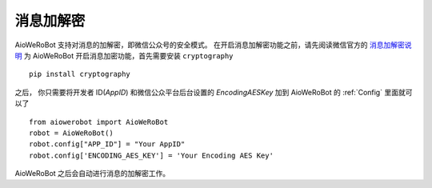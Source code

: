 消息加解密
==========

AioWeRoBot 支持对消息的加解密，即微信公众号的安全模式。
在开启消息加解密功能之前，请先阅读微信官方的 `消息加解密说明 <https://mp.weixin.qq.com/wiki?t=resource/res_main&id=mp1434696670>`_
为 AioWeRoBot 开启消息加密功能，首先需要安装 ``cryptography`` ::

    pip install cryptography

之后， 你只需要将开发者 ID(`AppID`) 和微信公众平台后台设置的 `EncodingAESKey` 加到 AioWeRoBot 的 :ref:`Config` 里面就可以了 ::

    from aiowerobot import AioWeRoBot
    robot = AioWeRoBot()
    robot.config["APP_ID"] = "Your AppID"
    robot.config['ENCODING_AES_KEY'] = 'Your Encoding AES Key'

AioWeRoBot 之后会自动进行消息的加解密工作。
